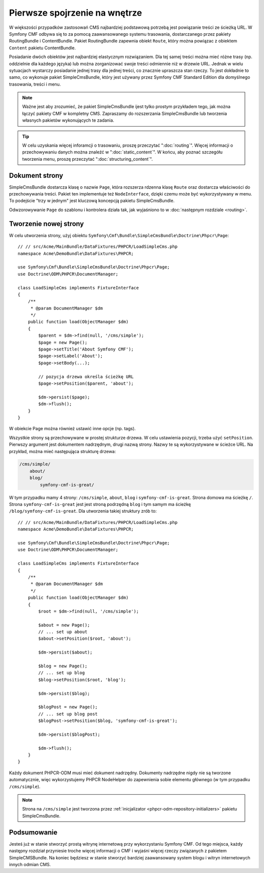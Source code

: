 .. index::
    single: SimpleCms

Pierwsze spojrzenie na wnętrze
==============================

W większości przypadków zastosowań CMS najbardziej podstawową potrzebą jest powiązanie
treści ze ścieżką URL.
W Symfony CMF odbywa się to za pomocą zaawansowanego systemu trasowania, dostarczanego
przez pakiety RoutingBundle i ContentBundle. Pakiet RoutingBundle zapewnia obiekt
``Route``, który można powiązac z obiektem ``Content`` pakietu ContentBundle.

Posiadanie dwóch obiektów jest najbardziej elastycznym rozwiązaniem. Dla tej samej
treści można mieć różne trasy (np. oddzielnie dla każdego języka) lub można zorganizować
swoje treści odmiennie niż w drzewie URL. Jednak w wielu sytuacjach wystarczy posiadanie
jednej trasy dla jednej treści, co znacznie upraszcza stan rzeczy. To jest dokładnie
to samo, co wykonuje pakiet SimpleCmsBundle, który jest używany przez Symfony CMF
Standard Edition dla domyślnego trasowania, treści i menu.

.. note::
   
   Ważne jest aby zrozumieć, że pakiet SimpleCmsBundle ijest tylko prostym przykładem
   tego, jak można łączyć pakiety CMF w kompletny CMS. Zapraszamy do rozszerzania
   SimpleCmsBundle lub tworzenia własnych pakietów  wykonujących te zadania.

.. tip::
   
   W celu uzyskania więcej inforamcji o trasowaniu, proszę przeczytać ":doc:`routing`".
   Więcej informacji o przechowywaniu danych można znaleźć w ":doc:`static_content`".
   W końcu, aby poznać szczegółu tworzenia menu, proszę przeczytać
   ":doc:`structuring_content`".

Dokument strony
---------------

SimpleCmsBundle dostarcza klasę o nazwie ``Page``, która rozszerza rdzenna klasę
``Route`` oraz dostarcza właściwości do przechowywania treści. Pakiet ten
implementuje też ``NodeInterface``, dzięki czemu może być wykorzystywany w menu.
To podejście "trzy w jednym" jest kluczową koncepcją pakietu SimpleCmsBundle.

Odwzorowywanie ``Page`` do szablonu i kontrolera działa tak, jak wyjaśniono to w 
:doc:`następnym rozdziale <routing>`.

Tworzenie nowej strony
----------------------

W celu utworzenia strony, użyj obiektu
``Symfony\Cmf\Bundle\SimpleCmsBundle\Doctrine\Phpcr\Page``::

    // // src/Acme/MainBundle/DataFixtures/PHPCR/LoadSimpleCms.php
    namespace Acme\DemoBundle\DataFixtures\PHPCR;

    use Symfony\Cmf\Bundle\SimpleCmsBundle\Doctrine\Phpcr\Page;
    use Doctrine\ODM\PHPCR\DocumentManager;

    class LoadSimpleCms implements FixtureInterface
    {
        /**
         * @param DocumentManager $dm
         */
        public function load(ObjectManager $dm)
        {
            $parent = $dm->find(null, '/cms/simple');
            $page = new Page();
            $page->setTitle('About Symfony CMF');
            $page->setLabel('About');
            $page->setBody(...);

            // pozycja drzewa określa ścieżkę URL
            $page->setPosition($parent, 'about');

            $dm->persist($page);
            $dm->flush();
        }
    }

W obiekcie Page można również ustawić inne opcje (np. tags).

Wszystkie strony są przechowywane w prostej strukturze drzewa. W celu ustawienia
pozycji, trzeba użyć ``setPosition``. Pierwszy argument jest dokumentem nadrzędnym, drugi
nazwą strony. Nazwy te są wykorzystywane w ścieżce URL. Na przykład, można mieć
następująca strukturę drzewa:

.. code-block:: text

    /cms/simple/
        about/
        blog/
            symfony-cmf-is-great/

W tym przypadku mamy 4 strony: ``/cms/simple``, ``about``, ``blog`` i
``symfony-cmf-is-great``.
Strona domowa ma ścieżkę ``/``. Strona ``symfony-cmf-is-great`` jest jest stroną
podrzędną ``blog`` i tym samym ma ścieżkę ``/blog/symfony-cmf-is-great``.
Dla utworzenia takiej struktury zrób to::

    // // src/Acme/MainBundle/DataFixtures/PHPCR/LoadSimpleCms.php
    namespace Acme\DemoBundle\DataFixtures\PHPCR;

    use Symfony\Cmf\Bundle\SimpleCmsBundle\Doctrine\Phpcr\Page;
    use Doctrine\ODM\PHPCR\DocumentManager;

    class LoadSimpleCms implements FixtureInterface
    {
        /**
         * @param DocumentManager $dm
         */
        public function load(ObjectManager $dm)
        {
            $root = $dm->find(null, '/cms/simple');

            $about = new Page();
            // ... set up about
            $about->setPosition($root, 'about');

            $dm->persist($about);

            $blog = new Page();
            // ... set up blog
            $blog->setPosition($root, 'blog');

            $dm->persist($blog);

            $blogPost = new Page();
            // ... set up blog post
            $blogPost->setPosition($blog, 'symfony-cmf-is-great');

            $dm->persist($blogPost);

            $dm->flush();
        }
    }

Każdy dokument PHPCR-ODM musi mieć dokument nadrzędny. Dokumenty nadrzędne nigdy
nie są tworzone automatycznie, więc wykorzystujemy PHPCR NodeHelper do zapewnienia
sobie elementu głównego (w tym przypadku ``/cms/simple``).

.. note::

    Strona na ``/cms/simple`` jest tworzona przez :ref:`inicjalizator <phpcr-odm-repository-initializers>`
    pakietu SimpleCmsBundle.

Podsumowanie
------------

Jesteś już w stanie stworzyć prostą witrynę internetową przy wykorzystaniu Symfony
CMF. Od tego miejsca, każdy następny rozdział przyniesie troche więcej informacji
o CMF i wyjaśni więcej rzeczy związanych z pakietem SimpleCMSBundle. Na koniec
będziesz w stanie stworzyć bardziej zaawansowany system blogu i witryn internetowych
innych odmian CMS.
